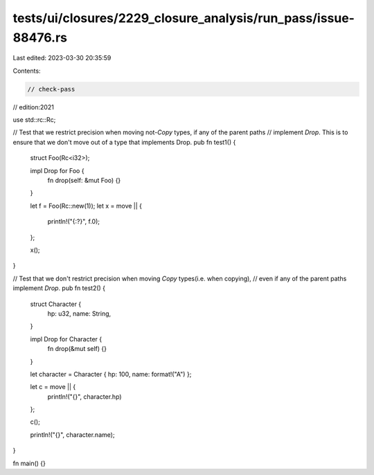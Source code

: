 tests/ui/closures/2229_closure_analysis/run_pass/issue-88476.rs
===============================================================

Last edited: 2023-03-30 20:35:59

Contents:

.. code-block:: rs

    // check-pass
// edition:2021

use std::rc::Rc;

// Test that we restrict precision when moving not-`Copy` types, if any of the parent paths
// implement `Drop`. This is to ensure that we don't move out of a type that implements Drop.
pub fn test1() {
    struct Foo(Rc<i32>);

    impl Drop for Foo {
        fn drop(self: &mut Foo) {}
    }

    let f = Foo(Rc::new(1));
    let x = move || {
        println!("{:?}", f.0);
    };

    x();
}


// Test that we don't restrict precision when moving `Copy` types(i.e. when copying),
// even if any of the parent paths implement `Drop`.
pub fn test2() {
    struct Character {
        hp: u32,
        name: String,
    }

    impl Drop for Character {
        fn drop(&mut self) {}
    }

    let character = Character { hp: 100, name: format!("A") };

    let c = move || {
        println!("{}", character.hp)
    };

    c();

    println!("{}", character.name);
}

fn main() {}


